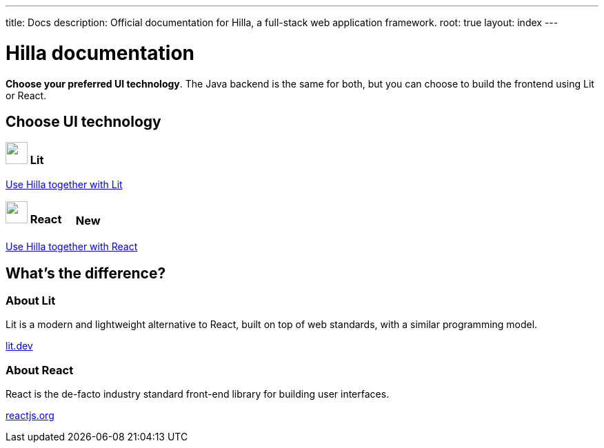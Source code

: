 ---
title: Docs
description: Official documentation for Hilla, a full-stack web application framework.
root: true
layout: index
---

= Hilla documentation

[highlight-text]*Choose your preferred UI technology*. The Java backend is the same for both, but you can choose to build the frontend using Lit or React.

[.cards.large.hide-title]
== Choose UI technology

[.nav-link]
=== image:lit/lit-logo.svg["",opts=inline,role=icon,height=32] Lit
[.sr-only]
<<lit#,Use Hilla together with Lit>>

[.nav-link]
=== image:react/react-logo.svg["",opts=inline,role=icon,height=32] React [badge since:dev.hilla:hilla@v1.3]#New#
[.sr-only]
<<react#,Use Hilla together with React>>



[.cards.quiet.hide-title.about-footer]
== What's the difference?


=== About Lit
[.secondary-text]
Lit is a modern and lightweight alternative to React, built on top of web standards, with a similar programming model.

pass:[<!-- vale Vale.Terms = NO -->]
https://lit.dev[lit.dev]

pass:[<!-- vale Vale.Terms = YES -->]

=== About React
[.secondary-text]
React is the de-facto industry standard front-end library for building user interfaces.

https://reactjs.org[reactjs.org]

++++
<style>
html {
  --docs-article-max-width: 38rem;
}

[class*=breadcrumb],
[class*=pageNavigation] {
  display: none !important;
}

.badge {
  font-size: var(--docs-font-size-2xs);
  display: inline-block;
  padding: 0.2em 0.5em;
  margin: 0 0.5em;
  vertical-align: middle;
  border: 1px solid var(--docs-admonitionblock-tip-border-color);
  color: var(--docs-admonitionblock-tip-icon-color);
  border-radius: var(--docs-border-radius-m);
}

.badge::after {
  content: ' in ' var(--version) !important;
  font-size: inherit !important;
}

.nav-link {
  margin-top: var(--docs-space-s);
}

.nav-link::after {
  font-family: 'docs-app-icons';
  content: var(--docs-app-icons-chevron-down);
  position: absolute;
  top: 50%;
  right: var(--docs-space-m);
  font-size: 1.5rem;
  transform: translate(-50%, -50%) rotate(-90deg);
  color: var(--docs-tertiary-text-color);
}

.about-footer {
  padding-top: var(--docs-space-3xl);
}
</style>
++++
